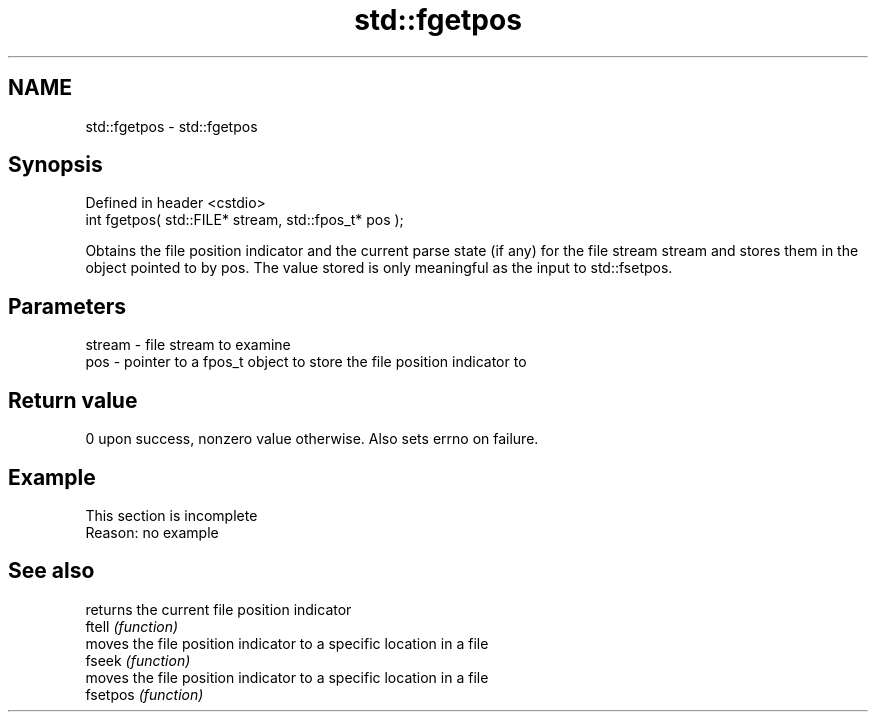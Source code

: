 .TH std::fgetpos 3 "2020.03.24" "http://cppreference.com" "C++ Standard Libary"
.SH NAME
std::fgetpos \- std::fgetpos

.SH Synopsis

  Defined in header <cstdio>
  int fgetpos( std::FILE* stream, std::fpos_t* pos );

  Obtains the file position indicator and the current parse state (if any) for the file stream stream and stores them in the object pointed to by pos. The value stored is only meaningful as the input to std::fsetpos.

.SH Parameters


  stream - file stream to examine
  pos    - pointer to a fpos_t object to store the file position indicator to


.SH Return value

  0 upon success, nonzero value otherwise. Also sets errno on failure.

.SH Example


   This section is incomplete
   Reason: no example


.SH See also


          returns the current file position indicator
  ftell   \fI(function)\fP
          moves the file position indicator to a specific location in a file
  fseek   \fI(function)\fP
          moves the file position indicator to a specific location in a file
  fsetpos \fI(function)\fP




